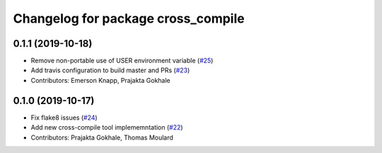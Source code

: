 ^^^^^^^^^^^^^^^^^^^^^^^^^^^^^^^^^^^
Changelog for package cross_compile
^^^^^^^^^^^^^^^^^^^^^^^^^^^^^^^^^^^

0.1.1 (2019-10-18)
------------------
* Remove non-portable use of USER environment variable (`#25 <https://github.com/ros-tooling/cross_compile/issues/25>`_)
* Add travis configuration to build master and PRs (`#23 <https://github.com/ros-tooling/cross_compile/issues/23>`_)
* Contributors: Emerson Knapp, Prajakta Gokhale

0.1.0 (2019-10-17)
------------------
* Fix flake8 issues (`#24 <https://github.com/ros2/cross_compile/issues/24>`_)
* Add new cross-compile tool implememntation (`#22 <https://github.com/ros2/cross_compile/issues/22>`_)
* Contributors: Prajakta Gokhale, Thomas Moulard
